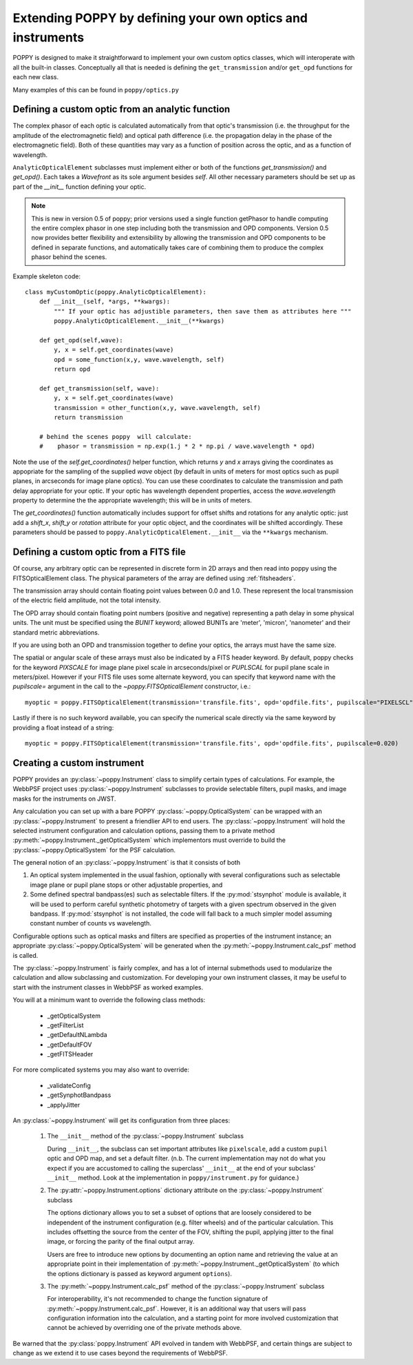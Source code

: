 .. _extending:

Extending POPPY by defining your own optics and instruments
==============================================================

POPPY is designed to make it straightforward to implement your own custom optics classes, which will interoperate with all the built-in classes.  Conceptually all that is needed is defining the ``get_transmission`` and/or ``get_opd`` functions for each new class.

Many examples of this can be found in ``poppy/optics.py``

Defining a custom optic from an analytic function
-------------------------------------------------

The complex phasor of each optic is calculated automatically from that optic's transmission (i.e. the
throughput for the amplitude of the electromagnetic field) and optical path difference (i.e. the propagation
delay in the phase of the electromagnetic field). Both of these quantities may vary as a function of
position across the optic, and as a function of wavelength.


``AnalyticOpticalElement`` subclasses must implement either or both of the functions `get_transmission()`
and `get_opd()`. Each takes a `Wavefront` as its sole argument besides `self`.
All other necessary parameters should be set up as part of the `__init__` function defining your optic.

.. note::
    This is new in version 0.5 of poppy; prior versions used a single function getPhasor to
    handle computing the entire complex phasor in one step including both the transmission
    and OPD components. Version 0.5 now provides better flexibility and extensibility by allowing
    the transmission and OPD components to be defined in separate functions, and automatically
    takes care of combining them to produce the complex phasor behind the scenes.



Example skeleton code::

    class myCustomOptic(poppy.AnalyticOpticalElement):
        def __init__(self, *args, **kwargs):
            """ If your optic has adjustible parameters, then save them as attributes here """
            poppy.AnalyticOpticalElement.__init__(**kwargs)

        def get_opd(self,wave):
            y, x = self.get_coordinates(wave)
            opd = some_function(x,y, wave.wavelength, self)
            return opd

        def get_transmission(self, wave):
            y, x = self.get_coordinates(wave)
            transmission = other_function(x,y, wave.wavelength, self)
            return transmission

        # behind the scenes poppy  will calculate:
        #    phasor = transmission = np.exp(1.j * 2 * np.pi / wave.wavelength * opd)


Note the use of the `self.get_coordinates()` helper function, which returns `y` and
`x` arrays giving the coordinates as appopriate for the sampling of the supplied
`wave` object (by default in units of meters for most optics such as pupil planes,
in arcseconds for image plane optics).  You can use these coordinates to
calculate the transmission and path delay appropriate for your optic.  If
your optic has wavelength dependent properties, access the `wave.wavelength`
property to determine the the appropriate wavelength; this will be in units of
meters.

The `get_coordinates()` function automatically includes support for offset shifts
and rotations for any analytic optic: just add a `shift_x`, `shift_y` or
`rotation` attribute for your optic object, and the coordinates will be shifted
accordingly. These parameters should be passed to ``poppy.AnalyticOpticalElement.__init__`` via the
``**kwargs`` mechanism.


Defining a custom optic from a FITS file
----------------------------------------

Of course, any arbitrary optic can be represented in discrete form in 2D arrays
and then read into poppy using the FITSOpticalElement class.
The physical parameters of the array are defined using :ref:`fitsheaders`.

The transmission array should contain floating point values between 0.0 and
1.0.  These represent the local transmission of the electric field amplitude,
not the total intensity.


The OPD array should contain floating point numbers (positive and negative)
representing a path delay in some physical units.  The unit must be specified
using the `BUNIT` keyword; allowed BUNITs are 'meter', 'micron', 'nanometer' and
their standard metric abbreviations.

If you are using both an OPD and transmission together to define your optics,
the arrays must have the same size.

The spatial or angular scale of these arrays must also be indicated by a FITS
header keyword. By default, poppy checks for the keyword `PIXSCALE` for image
plane pixel scale in arcseconds/pixel or `PUPLSCAL` for pupil plane scale in
meters/pixel. However if your FITS file uses some alternate keyword, you can specify that
keyword name with the `pupilscale=` argument in the call to the `~poppy.FITSOpticalElement` constructor, i.e.::

     myoptic = poppy.FITSOpticalElement(transmission='transfile.fits', opd='opdfile.fits', pupilscale="PIXELSCL")


Lastly if there is no such keyword available, you can specify the numerical scale directly via the same keyword by providing a float instead of a string::

     myoptic = poppy.FITSOpticalElement(transmission='transfile.fits', opd='opdfile.fits', pupilscale=0.020)


Creating a custom instrument
----------------------------

POPPY provides an :py:class:`~poppy.Instrument` class to simplify certain types of calculations. For example, the WebbPSF project uses :py:class:`~poppy.Instrument` subclasses to provide selectable filters, pupil masks, and image masks for the instruments on JWST.

Any calculation you can set up with a bare POPPY :py:class:`~poppy.OpticalSystem` can be wrapped with an :py:class:`~poppy.Instrument` to present a friendlier API to end users. The :py:class:`~poppy.Instrument` will hold the selected instrument configuration and calculation options, passing them to a private method :py:meth:`~poppy.Instrument._getOpticalSystem` which implementors must override to build the :py:class:`~poppy.OpticalSystem` for the PSF calculation.

The general notion of an :py:class:`~poppy.Instrument` is that it consists of both

1. An optical system implemented in the usual fashion, optionally with several configurations such as
   selectable image plane or pupil plane stops or other adjustable properties, and
2. Some defined spectral bandpass(es) such as selectable filters. If the :py:mod:`stsynphot` module is available, it will be used to perform careful synthetic photometry of targets with a given spectrum observed in the given bandpass. If :py:mod:`stsynphot` is not installed, the code will fall back to a much simpler model assuming constant number of counts vs wavelength.


Configurable options such as optical masks and filters are specified as properties of the instrument instance; an appropriate :py:class:`~poppy.OpticalSystem` will be generated when the :py:meth:`~poppy.Instrument.calc_psf` method is called.

The :py:class:`~poppy.Instrument` is fairly complex, and has a lot of internal submethods used to modularize the calculation and allow subclassing and customization. For developing your own instrument classes, it may be useful to start with the instrument classes in WebbPSF as worked examples.


You will at a minimum want to override the following class methods:

  * _getOpticalSystem
  * _getFilterList
  * _getDefaultNLambda
  * _getDefaultFOV
  * _getFITSHeader

For more complicated systems you may also want to override:

  * _validateConfig
  * _getSynphotBandpass
  * _applyJitter

An :py:class:`~poppy.Instrument` will get its configuration from three places:

   (1) The ``__init__`` method of the :py:class:`~poppy.Instrument` subclass

       During ``__init__``, the subclass can set important attributes like ``pixelscale``, add a custom ``pupil`` optic and OPD map, and set a default filter. (n.b. The current implementation may not do what you expect if you are accustomed to calling the superclass' ``__init__`` at the end of your subclass' ``__init__`` method. Look at the implementation in ``poppy/instrument.py`` for guidance.)
   (2) The :py:attr:`~poppy.Instrument.options` dictionary attribute on the :py:class:`~poppy.Instrument` subclass

       The options dictionary allows you to set a subset of options that are loosely considered to be independent of the instrument configuration (e.g. filter wheels) and of the particular calculation. This includes offsetting the source from the center of the FOV, shifting the pupil, applying jitter to the final image, or forcing the parity of the final output array.

       Users are free to introduce new options by documenting an option name and retrieving the value at an appropriate point in their implementation of :py:meth:`~poppy.Instrument._getOpticalSystem` (to which the options dictionary is passed as keyword argument ``options``).
   (3) The :py:meth:`~poppy.Instrument.calc_psf` method of the :py:class:`~poppy.Instrument` subclass

       For interoperability, it's not recommended to change the function signature of :py:meth:`~poppy.Instrument.calc_psf`. However, it is an additional way that users will pass configuration information into the calculation, and a starting point for more involved customization that cannot be achieved by overriding one of the private methods above.

Be warned that the :py:class:`poppy.Instrument` API evolved in tandem with WebbPSF, and certain things are subject to change as we extend it to use cases beyond the requirements of WebbPSF.
